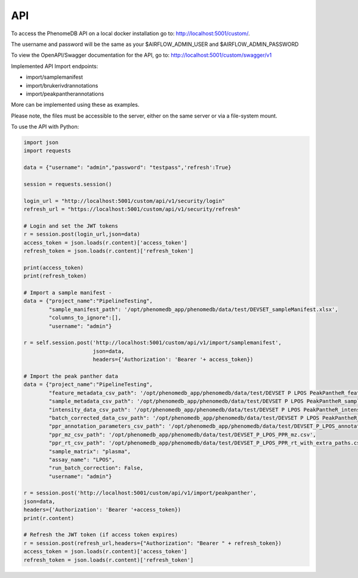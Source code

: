 API
===

To access the PhenomeDB API on a local docker installation go to: `http://localhost:5001/custom/ <http://localhost:5001/custom/>`_.

The username and password will be the same as your $AIRFLOW_ADMIN_USER and $AIRFLOW_ADMIN_PASSWORD

To view the OpenAPI/Swagger documentation for the API, go to: `http://localhost:5001/custom/swagger/v1 <http://localhost:5001/custom/swagger/v1>`_

Implemented API Import endpoints:

* import/samplemanifest
* import/brukerivdrannotations
* import/peakpantherannotations

More can be implemented using these as examples.

Please note, the files must be accessible to the server, either on the same server or via a file-system mount.

To use the API with Python:

.. code-block:: python

    import json
    import requests
    
    data = {"username": "admin","password": "testpass",'refresh':True}
    
    session = requests.session()
    
    login_url = "http://localhost:5001/custom/api/v1/security/login"
    refresh_url = "https://localhost:5001/custom/api/v1/security/refresh"
    
    # Login and set the JWT tokens
    r = session.post(login_url,json=data)
    access_token = json.loads(r.content)['access_token']
    refresh_token = json.loads(r.content)['refresh_token']
    
    print(access_token)
    print(refresh_token)
    
    # Import a sample manifest -
    data = {"project_name":"PipelineTesting",
            "sample_manifest_path": '/opt/phenomedb_app/phenomedb/data/test/DEVSET_sampleManifest.xlsx',
            "columns_to_ignore":[],
            "username": "admin"}
    
    r = self.session.post('http://localhost:5001/custom/api/v1/import/samplemanifest',
                          json=data,
                          headers={'Authorization': 'Bearer '+ access_token})
    
    # Import the peak panther data
    data = {"project_name":"PipelineTesting",
            "feature_metadata_csv_path": '/opt/phenomedb_app/phenomedb/data/test/DEVSET P LPOS PeakPantheR_featureMetadata.csv',
            "sample_metadata_csv_path": '/opt/phenomedb_app/phenomedb/data/test/DEVSET P LPOS PeakPantheR_sampleMetadata_SMALL.csv',
            "intensity_data_csv_path": '/opt/phenomedb_app/phenomedb/data/test/DEVSET P LPOS PeakPantheR_intensityData.csv',
            "batch_corrected_data_csv_path": '/opt/phenomedb_app/phenomedb/data/test/DEVSET P LPOS PeakPantheR_intensityData_batchcorrected.csv',
            "ppr_annotation_parameters_csv_path": '/opt/phenomedb_app/phenomedb/data/test/DEVSET_P_LPOS_annotationParameters_summary.csv',
            "ppr_mz_csv_path": '/opt/phenomedb_app/phenomedb/data/test/DEVSET_P_LPOS_PPR_mz.csv',
            "ppr_rt_csv_path": '/opt/phenomedb_app/phenomedb/data/test/DEVSET_P_LPOS_PPR_rt_with_extra_paths.csv',
            "sample_matrix": "plasma",
            "assay_name": "LPOS",
            "run_batch_correction": False,
            "username": "admin"}
    
    r = session.post('http://localhost:5001/custom/api/v1/import/peakpanther',
    json=data,
    headers={'Authorization': 'Bearer '+access_token})
    print(r.content)
    
    # Refresh the JWT token (if access token expires)
    r = session.post(refresh_url,headers={"Authorization": "Bearer " + refresh_token})
    access_token = json.loads(r.content)['access_token']
    refresh_token = json.loads(r.content)['refresh_token']